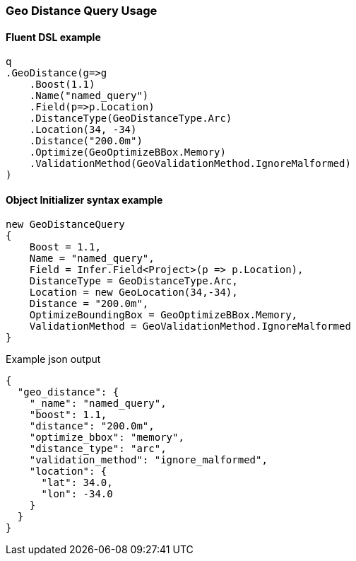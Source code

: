 :ref_current: https://www.elastic.co/guide/en/elasticsearch/reference/5.6

:github: https://github.com/elastic/elasticsearch-net

:nuget: https://www.nuget.org/packages

////
IMPORTANT NOTE
==============
This file has been generated from https://github.com/elastic/elasticsearch-net/tree/5.x/src/Tests/QueryDsl/Geo/Distance/GeoDistanceQueryUsageTests.cs. 
If you wish to submit a PR for any spelling mistakes, typos or grammatical errors for this file,
please modify the original csharp file found at the link and submit the PR with that change. Thanks!
////

[[geo-distance-query-usage]]
=== Geo Distance Query Usage

==== Fluent DSL example

[source,csharp]
----
q
.GeoDistance(g=>g
    .Boost(1.1)
    .Name("named_query")
    .Field(p=>p.Location)
    .DistanceType(GeoDistanceType.Arc)
    .Location(34, -34)
    .Distance("200.0m")
    .Optimize(GeoOptimizeBBox.Memory)
    .ValidationMethod(GeoValidationMethod.IgnoreMalformed)
)
----

==== Object Initializer syntax example

[source,csharp]
----
new GeoDistanceQuery
{
    Boost = 1.1,
    Name = "named_query",
    Field = Infer.Field<Project>(p => p.Location),
    DistanceType = GeoDistanceType.Arc,
    Location = new GeoLocation(34,-34),
    Distance = "200.0m",
    OptimizeBoundingBox = GeoOptimizeBBox.Memory,
    ValidationMethod = GeoValidationMethod.IgnoreMalformed
}
----

[source,javascript]
.Example json output
----
{
  "geo_distance": {
    "_name": "named_query",
    "boost": 1.1,
    "distance": "200.0m",
    "optimize_bbox": "memory",
    "distance_type": "arc",
    "validation_method": "ignore_malformed",
    "location": {
      "lat": 34.0,
      "lon": -34.0
    }
  }
}
----


